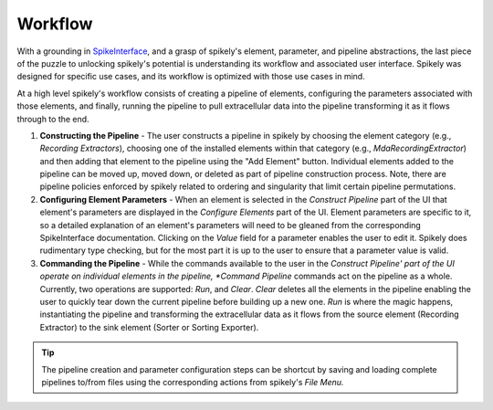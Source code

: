 Workflow
========

.. _SpikeInterface: https://github.com/SpikeInterface

With a grounding in SpikeInterface_, and a grasp of spikely's element,
parameter, and pipeline abstractions, the last piece of the puzzle to unlocking
spikely's potential is understanding its workflow and associated user
interface.  Spikely was designed for specific use cases, and its workflow is
optimized with those use cases in mind.

At a high level spikely's workflow consists of creating a pipeline of elements,
configuring the parameters associated with those elements, and finally, running
the pipeline to pull extracellular data into the pipeline transforming it as it
flows through to the end.

.. image:: ../images/gui_annotated.png

1. **Constructing the Pipeline** - The user constructs a pipeline in spikely by
   choosing the element category (e.g., *Recording Extractors*), choosing one
   of the installed elements within that category (e.g.,
   *MdaRecordingExtractor*) and then adding that element to the pipeline using
   the "Add Element" button. Individual elements added to the pipeline can be
   moved up, moved down, or deleted as part of pipeline construction process.
   Note, there are pipeline policies enforced by spikely related to ordering
   and singularity that limit certain pipeline permutations.

2. **Configuring Element Parameters** - When an element is selected in the
   *Construct Pipeline* part of the UI that element's parameters are displayed
   in the *Configure Elements* part of the UI. Element parameters are specific
   to it, so a detailed explanation of an element's parameters will need to be
   gleaned from the corresponding SpikeInterface documentation.  Clicking on
   the *Value* field for a parameter enables the user to edit it.  Spikely does
   rudimentary type checking, but for the most part it is up to the user to
   ensure that a parameter value is valid.

3. **Commanding the Pipeline** - While the commands available to the user in
   the *Construct Pipeline' part of the UI operate on individual elements in
   the pipeline, *Command Pipeline* commands act on the pipeline as a whole.
   Currently, two operations are supported: *Run*, and *Clear*.  *Clear*
   deletes all the elements in the pipeline enabling the user to quickly tear
   down the current pipeline before building up a new one.  *Run* is where the
   magic happens, instantiating the pipeline and transforming the extracellular
   data as it flows from the source element (Recording Extractor) to the sink
   element (Sorter or Sorting Exporter).

.. tip::
   The pipeline creation and parameter configuration steps can be shortcut by
   saving and loading complete pipelines to/from files using the corresponding
   actions from spikely's *File Menu.*
